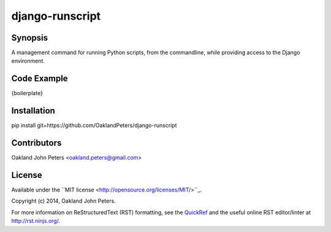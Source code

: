 django-runscript
=================

Synopsis
--------
A management command for running Python scripts, from the commandline, while
providing access to the Django environment.


Code Example
------------
{boilerplate}
    

Installation
------------
pip install git+https://github.com/OaklandPeters/django-runscript



Contributors
-------------
Oakland John Peters <oakland.peters@gmail.com>


License
---------
Available under the ``MIT license <http://opensource.org/licenses/MIT/>``_.

Copyright (c) 2014, Oakland John Peters.


For more information on ReStructuredText (RST) formatting, see the `QuickRef <http://docutils.sourceforge.net/docs/user/rst/quickref.html/>`_ and the useful online RST editor/linter at http://rst.ninjs.org/.
